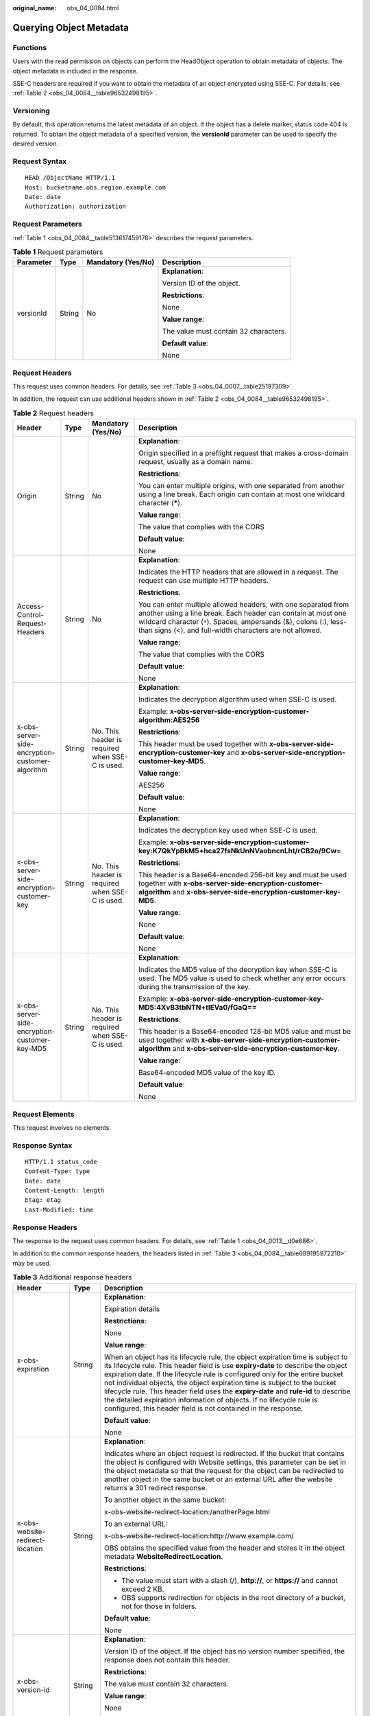 :original_name: obs_04_0084.html

.. _obs_04_0084:

Querying Object Metadata
========================

Functions
---------

Users with the read permission on objects can perform the HeadObject operation to obtain metadata of objects. The object metadata is included in the response.

SSE-C headers are required if you want to obtain the metadata of an object encrypted using SSE-C. For details, see :ref:`Table 2 <obs_04_0084__table96532498195>`.

Versioning
----------

By default, this operation returns the latest metadata of an object. If the object has a delete marker, status code 404 is returned. To obtain the object metadata of a specified version, the **versionId** parameter can be used to specify the desired version.

Request Syntax
--------------

::

   HEAD /ObjectName HTTP/1.1
   Host: bucketname.obs.region.example.com
   Date: date
   Authorization: authorization

Request Parameters
------------------

:ref:`Table 1 <obs_04_0084__table513617459176>` describes the request parameters.

.. _obs_04_0084__table513617459176:

.. table:: **Table 1** Request parameters

   +-----------------+-----------------+--------------------+---------------------------------------+
   | Parameter       | Type            | Mandatory (Yes/No) | Description                           |
   +=================+=================+====================+=======================================+
   | versionId       | String          | No                 | **Explanation**:                      |
   |                 |                 |                    |                                       |
   |                 |                 |                    | Version ID of the object.             |
   |                 |                 |                    |                                       |
   |                 |                 |                    | **Restrictions**:                     |
   |                 |                 |                    |                                       |
   |                 |                 |                    | None                                  |
   |                 |                 |                    |                                       |
   |                 |                 |                    | **Value range**:                      |
   |                 |                 |                    |                                       |
   |                 |                 |                    | The value must contain 32 characters. |
   |                 |                 |                    |                                       |
   |                 |                 |                    | **Default value**:                    |
   |                 |                 |                    |                                       |
   |                 |                 |                    | None                                  |
   +-----------------+-----------------+--------------------+---------------------------------------+

Request Headers
---------------

This request uses common headers. For details, see :ref:`Table 3 <obs_04_0007__table25197309>`.

In addition, the request can use additional headers shown in :ref:`Table 2 <obs_04_0084__table96532498195>`.

.. _obs_04_0084__table96532498195:

.. table:: **Table 2** Request headers

   +-------------------------------------------------+-----------------+-------------------------------------------------+-----------------------------------------------------------------------------------------------------------------------------------------------------------------------------------------------------------------------------------------------------------------+
   | Header                                          | Type            | Mandatory (Yes/No)                              | Description                                                                                                                                                                                                                                                     |
   +=================================================+=================+=================================================+=================================================================================================================================================================================================================================================================+
   | Origin                                          | String          | No                                              | **Explanation**:                                                                                                                                                                                                                                                |
   |                                                 |                 |                                                 |                                                                                                                                                                                                                                                                 |
   |                                                 |                 |                                                 | Origin specified in a preflight request that makes a cross-domain request, usually as a domain name.                                                                                                                                                            |
   |                                                 |                 |                                                 |                                                                                                                                                                                                                                                                 |
   |                                                 |                 |                                                 | **Restrictions**:                                                                                                                                                                                                                                               |
   |                                                 |                 |                                                 |                                                                                                                                                                                                                                                                 |
   |                                                 |                 |                                                 | You can enter multiple origins, with one separated from another using a line break. Each origin can contain at most one wildcard character (**\***).                                                                                                            |
   |                                                 |                 |                                                 |                                                                                                                                                                                                                                                                 |
   |                                                 |                 |                                                 | **Value range**:                                                                                                                                                                                                                                                |
   |                                                 |                 |                                                 |                                                                                                                                                                                                                                                                 |
   |                                                 |                 |                                                 | The value that complies with the CORS                                                                                                                                                                                                                           |
   |                                                 |                 |                                                 |                                                                                                                                                                                                                                                                 |
   |                                                 |                 |                                                 | **Default value**:                                                                                                                                                                                                                                              |
   |                                                 |                 |                                                 |                                                                                                                                                                                                                                                                 |
   |                                                 |                 |                                                 | None                                                                                                                                                                                                                                                            |
   +-------------------------------------------------+-----------------+-------------------------------------------------+-----------------------------------------------------------------------------------------------------------------------------------------------------------------------------------------------------------------------------------------------------------------+
   | Access-Control-Request-Headers                  | String          | No                                              | **Explanation**:                                                                                                                                                                                                                                                |
   |                                                 |                 |                                                 |                                                                                                                                                                                                                                                                 |
   |                                                 |                 |                                                 | Indicates the HTTP headers that are allowed in a request. The request can use multiple HTTP headers.                                                                                                                                                            |
   |                                                 |                 |                                                 |                                                                                                                                                                                                                                                                 |
   |                                                 |                 |                                                 | **Restrictions**:                                                                                                                                                                                                                                               |
   |                                                 |                 |                                                 |                                                                                                                                                                                                                                                                 |
   |                                                 |                 |                                                 | You can enter multiple allowed headers, with one separated from another using a line break. Each header can contain at most one wildcard character (``*``). Spaces, ampersands (&), colons (:), less-than signs (<), and full-width characters are not allowed. |
   |                                                 |                 |                                                 |                                                                                                                                                                                                                                                                 |
   |                                                 |                 |                                                 | **Value range**:                                                                                                                                                                                                                                                |
   |                                                 |                 |                                                 |                                                                                                                                                                                                                                                                 |
   |                                                 |                 |                                                 | The value that complies with the CORS                                                                                                                                                                                                                           |
   |                                                 |                 |                                                 |                                                                                                                                                                                                                                                                 |
   |                                                 |                 |                                                 | **Default value**:                                                                                                                                                                                                                                              |
   |                                                 |                 |                                                 |                                                                                                                                                                                                                                                                 |
   |                                                 |                 |                                                 | None                                                                                                                                                                                                                                                            |
   +-------------------------------------------------+-----------------+-------------------------------------------------+-----------------------------------------------------------------------------------------------------------------------------------------------------------------------------------------------------------------------------------------------------------------+
   | x-obs-server-side-encryption-customer-algorithm | String          | No. This header is required when SSE-C is used. | **Explanation**:                                                                                                                                                                                                                                                |
   |                                                 |                 |                                                 |                                                                                                                                                                                                                                                                 |
   |                                                 |                 |                                                 | Indicates the decryption algorithm used when SSE-C is used.                                                                                                                                                                                                     |
   |                                                 |                 |                                                 |                                                                                                                                                                                                                                                                 |
   |                                                 |                 |                                                 | Example: **x-obs-server-side-encryption-customer-algorithm:AES256**                                                                                                                                                                                             |
   |                                                 |                 |                                                 |                                                                                                                                                                                                                                                                 |
   |                                                 |                 |                                                 | **Restrictions**:                                                                                                                                                                                                                                               |
   |                                                 |                 |                                                 |                                                                                                                                                                                                                                                                 |
   |                                                 |                 |                                                 | This header must be used together with **x-obs-server-side-encryption-customer-key** and **x-obs-server-side-encryption-customer-key-MD5**.                                                                                                                     |
   |                                                 |                 |                                                 |                                                                                                                                                                                                                                                                 |
   |                                                 |                 |                                                 | **Value range**:                                                                                                                                                                                                                                                |
   |                                                 |                 |                                                 |                                                                                                                                                                                                                                                                 |
   |                                                 |                 |                                                 | AES256                                                                                                                                                                                                                                                          |
   |                                                 |                 |                                                 |                                                                                                                                                                                                                                                                 |
   |                                                 |                 |                                                 | **Default value**:                                                                                                                                                                                                                                              |
   |                                                 |                 |                                                 |                                                                                                                                                                                                                                                                 |
   |                                                 |                 |                                                 | None                                                                                                                                                                                                                                                            |
   +-------------------------------------------------+-----------------+-------------------------------------------------+-----------------------------------------------------------------------------------------------------------------------------------------------------------------------------------------------------------------------------------------------------------------+
   | x-obs-server-side-encryption-customer-key       | String          | No. This header is required when SSE-C is used. | **Explanation**:                                                                                                                                                                                                                                                |
   |                                                 |                 |                                                 |                                                                                                                                                                                                                                                                 |
   |                                                 |                 |                                                 | Indicates the decryption key used when SSE-C is used.                                                                                                                                                                                                           |
   |                                                 |                 |                                                 |                                                                                                                                                                                                                                                                 |
   |                                                 |                 |                                                 | Example: **x-obs-server-side-encryption-customer-key:K7QkYpBkM5+hca27fsNkUnNVaobncnLht/rCB2o/9Cw=**                                                                                                                                                             |
   |                                                 |                 |                                                 |                                                                                                                                                                                                                                                                 |
   |                                                 |                 |                                                 | **Restrictions**:                                                                                                                                                                                                                                               |
   |                                                 |                 |                                                 |                                                                                                                                                                                                                                                                 |
   |                                                 |                 |                                                 | This header is a Base64-encoded 256-bit key and must be used together with **x-obs-server-side-encryption-customer-algorithm** and **x-obs-server-side-encryption-customer-key-MD5**.                                                                           |
   |                                                 |                 |                                                 |                                                                                                                                                                                                                                                                 |
   |                                                 |                 |                                                 | **Value range**:                                                                                                                                                                                                                                                |
   |                                                 |                 |                                                 |                                                                                                                                                                                                                                                                 |
   |                                                 |                 |                                                 | None                                                                                                                                                                                                                                                            |
   |                                                 |                 |                                                 |                                                                                                                                                                                                                                                                 |
   |                                                 |                 |                                                 | **Default value**:                                                                                                                                                                                                                                              |
   |                                                 |                 |                                                 |                                                                                                                                                                                                                                                                 |
   |                                                 |                 |                                                 | None                                                                                                                                                                                                                                                            |
   +-------------------------------------------------+-----------------+-------------------------------------------------+-----------------------------------------------------------------------------------------------------------------------------------------------------------------------------------------------------------------------------------------------------------------+
   | x-obs-server-side-encryption-customer-key-MD5   | String          | No. This header is required when SSE-C is used. | **Explanation**:                                                                                                                                                                                                                                                |
   |                                                 |                 |                                                 |                                                                                                                                                                                                                                                                 |
   |                                                 |                 |                                                 | Indicates the MD5 value of the decryption key when SSE-C is used. The MD5 value is used to check whether any error occurs during the transmission of the key.                                                                                                   |
   |                                                 |                 |                                                 |                                                                                                                                                                                                                                                                 |
   |                                                 |                 |                                                 | Example: **x-obs-server-side-encryption-customer-key-MD5:4XvB3tbNTN+tIEVa0/fGaQ==**                                                                                                                                                                             |
   |                                                 |                 |                                                 |                                                                                                                                                                                                                                                                 |
   |                                                 |                 |                                                 | **Restrictions**:                                                                                                                                                                                                                                               |
   |                                                 |                 |                                                 |                                                                                                                                                                                                                                                                 |
   |                                                 |                 |                                                 | This header is a Base64-encoded 128-bit MD5 value and must be used together with **x-obs-server-side-encryption-customer-algorithm** and **x-obs-server-side-encryption-customer-key**.                                                                         |
   |                                                 |                 |                                                 |                                                                                                                                                                                                                                                                 |
   |                                                 |                 |                                                 | **Value range**:                                                                                                                                                                                                                                                |
   |                                                 |                 |                                                 |                                                                                                                                                                                                                                                                 |
   |                                                 |                 |                                                 | Base64-encoded MD5 value of the key ID.                                                                                                                                                                                                                         |
   |                                                 |                 |                                                 |                                                                                                                                                                                                                                                                 |
   |                                                 |                 |                                                 | **Default value**:                                                                                                                                                                                                                                              |
   |                                                 |                 |                                                 |                                                                                                                                                                                                                                                                 |
   |                                                 |                 |                                                 | None                                                                                                                                                                                                                                                            |
   +-------------------------------------------------+-----------------+-------------------------------------------------+-----------------------------------------------------------------------------------------------------------------------------------------------------------------------------------------------------------------------------------------------------------------+

Request Elements
----------------

This request involves no elements.

Response Syntax
---------------

::

   HTTP/1.1 status_code
   Content-Type: type
   Date: date
   Content-Length: length
   Etag: etag
   Last-Modified: time

Response Headers
----------------

The response to the request uses common headers. For details, see :ref:`Table 1 <obs_04_0013__d0e686>`.

In addition to the common response headers, the headers listed in :ref:`Table 3 <obs_04_0084__table689195872210>` may be used.

.. _obs_04_0084__table689195872210:

.. table:: **Table 3** Additional response headers

   +-------------------------------------------------+-----------------------+----------------------------------------------------------------------------------------------------------------------------------------------------------------------------------------------------------------------------------------------------------------------------------------------------------------------------------------------------------------------------------------------------------------------------------------------------------------------------------------------------------------------------------------------------------------+
   | Header                                          | Type                  | Description                                                                                                                                                                                                                                                                                                                                                                                                                                                                                                                                                    |
   +=================================================+=======================+================================================================================================================================================================================================================================================================================================================================================================================================================================================================================================================================================================+
   | x-obs-expiration                                | String                | **Explanation**:                                                                                                                                                                                                                                                                                                                                                                                                                                                                                                                                               |
   |                                                 |                       |                                                                                                                                                                                                                                                                                                                                                                                                                                                                                                                                                                |
   |                                                 |                       | Expiration details                                                                                                                                                                                                                                                                                                                                                                                                                                                                                                                                             |
   |                                                 |                       |                                                                                                                                                                                                                                                                                                                                                                                                                                                                                                                                                                |
   |                                                 |                       | **Restrictions**:                                                                                                                                                                                                                                                                                                                                                                                                                                                                                                                                              |
   |                                                 |                       |                                                                                                                                                                                                                                                                                                                                                                                                                                                                                                                                                                |
   |                                                 |                       | None                                                                                                                                                                                                                                                                                                                                                                                                                                                                                                                                                           |
   |                                                 |                       |                                                                                                                                                                                                                                                                                                                                                                                                                                                                                                                                                                |
   |                                                 |                       | **Value range**:                                                                                                                                                                                                                                                                                                                                                                                                                                                                                                                                               |
   |                                                 |                       |                                                                                                                                                                                                                                                                                                                                                                                                                                                                                                                                                                |
   |                                                 |                       | When an object has its lifecycle rule, the object expiration time is subject to its lifecycle rule. This header field is use **expiry-date** to describe the object expiration date. If the lifecycle rule is configured only for the entire bucket not individual objects, the object expiration time is subject to the bucket lifecycle rule. This header field uses the **expiry-date** and **rule-id** to describe the detailed expiration information of objects. If no lifecycle rule is configured, this header field is not contained in the response. |
   |                                                 |                       |                                                                                                                                                                                                                                                                                                                                                                                                                                                                                                                                                                |
   |                                                 |                       | **Default value**:                                                                                                                                                                                                                                                                                                                                                                                                                                                                                                                                             |
   |                                                 |                       |                                                                                                                                                                                                                                                                                                                                                                                                                                                                                                                                                                |
   |                                                 |                       | None                                                                                                                                                                                                                                                                                                                                                                                                                                                                                                                                                           |
   +-------------------------------------------------+-----------------------+----------------------------------------------------------------------------------------------------------------------------------------------------------------------------------------------------------------------------------------------------------------------------------------------------------------------------------------------------------------------------------------------------------------------------------------------------------------------------------------------------------------------------------------------------------------+
   | x-obs-website-redirect-location                 | String                | **Explanation**:                                                                                                                                                                                                                                                                                                                                                                                                                                                                                                                                               |
   |                                                 |                       |                                                                                                                                                                                                                                                                                                                                                                                                                                                                                                                                                                |
   |                                                 |                       | Indicates where an object request is redirected. If the bucket that contains the object is configured with Website settings, this parameter can be set in the object metadata so that the request for the object can be redirected to another object in the same bucket or an external URL after the website returns a 301 redirect response.                                                                                                                                                                                                                  |
   |                                                 |                       |                                                                                                                                                                                                                                                                                                                                                                                                                                                                                                                                                                |
   |                                                 |                       | To another object in the same bucket:                                                                                                                                                                                                                                                                                                                                                                                                                                                                                                                          |
   |                                                 |                       |                                                                                                                                                                                                                                                                                                                                                                                                                                                                                                                                                                |
   |                                                 |                       | x-obs-website-redirect-location:/anotherPage.html                                                                                                                                                                                                                                                                                                                                                                                                                                                                                                              |
   |                                                 |                       |                                                                                                                                                                                                                                                                                                                                                                                                                                                                                                                                                                |
   |                                                 |                       | To an external URL:                                                                                                                                                                                                                                                                                                                                                                                                                                                                                                                                            |
   |                                                 |                       |                                                                                                                                                                                                                                                                                                                                                                                                                                                                                                                                                                |
   |                                                 |                       | x-obs-website-redirect-location:http://www.example.com/                                                                                                                                                                                                                                                                                                                                                                                                                                                                                                        |
   |                                                 |                       |                                                                                                                                                                                                                                                                                                                                                                                                                                                                                                                                                                |
   |                                                 |                       | OBS obtains the specified value from the header and stores it in the object metadata **WebsiteRedirectLocation**.                                                                                                                                                                                                                                                                                                                                                                                                                                              |
   |                                                 |                       |                                                                                                                                                                                                                                                                                                                                                                                                                                                                                                                                                                |
   |                                                 |                       | **Restrictions**:                                                                                                                                                                                                                                                                                                                                                                                                                                                                                                                                              |
   |                                                 |                       |                                                                                                                                                                                                                                                                                                                                                                                                                                                                                                                                                                |
   |                                                 |                       | -  The value must start with a slash (/), **http://**, or **https://** and cannot exceed 2 KB.                                                                                                                                                                                                                                                                                                                                                                                                                                                                 |
   |                                                 |                       | -  OBS supports redirection for objects in the root directory of a bucket, not for those in folders.                                                                                                                                                                                                                                                                                                                                                                                                                                                           |
   |                                                 |                       |                                                                                                                                                                                                                                                                                                                                                                                                                                                                                                                                                                |
   |                                                 |                       | **Default value**:                                                                                                                                                                                                                                                                                                                                                                                                                                                                                                                                             |
   |                                                 |                       |                                                                                                                                                                                                                                                                                                                                                                                                                                                                                                                                                                |
   |                                                 |                       | None                                                                                                                                                                                                                                                                                                                                                                                                                                                                                                                                                           |
   +-------------------------------------------------+-----------------------+----------------------------------------------------------------------------------------------------------------------------------------------------------------------------------------------------------------------------------------------------------------------------------------------------------------------------------------------------------------------------------------------------------------------------------------------------------------------------------------------------------------------------------------------------------------+
   | x-obs-version-id                                | String                | **Explanation**:                                                                                                                                                                                                                                                                                                                                                                                                                                                                                                                                               |
   |                                                 |                       |                                                                                                                                                                                                                                                                                                                                                                                                                                                                                                                                                                |
   |                                                 |                       | Version ID of the object. If the object has no version number specified, the response does not contain this header.                                                                                                                                                                                                                                                                                                                                                                                                                                            |
   |                                                 |                       |                                                                                                                                                                                                                                                                                                                                                                                                                                                                                                                                                                |
   |                                                 |                       | **Restrictions**:                                                                                                                                                                                                                                                                                                                                                                                                                                                                                                                                              |
   |                                                 |                       |                                                                                                                                                                                                                                                                                                                                                                                                                                                                                                                                                                |
   |                                                 |                       | The value must contain 32 characters.                                                                                                                                                                                                                                                                                                                                                                                                                                                                                                                          |
   |                                                 |                       |                                                                                                                                                                                                                                                                                                                                                                                                                                                                                                                                                                |
   |                                                 |                       | **Value range**:                                                                                                                                                                                                                                                                                                                                                                                                                                                                                                                                               |
   |                                                 |                       |                                                                                                                                                                                                                                                                                                                                                                                                                                                                                                                                                                |
   |                                                 |                       | None                                                                                                                                                                                                                                                                                                                                                                                                                                                                                                                                                           |
   |                                                 |                       |                                                                                                                                                                                                                                                                                                                                                                                                                                                                                                                                                                |
   |                                                 |                       | **Default value**:                                                                                                                                                                                                                                                                                                                                                                                                                                                                                                                                             |
   |                                                 |                       |                                                                                                                                                                                                                                                                                                                                                                                                                                                                                                                                                                |
   |                                                 |                       | None                                                                                                                                                                                                                                                                                                                                                                                                                                                                                                                                                           |
   +-------------------------------------------------+-----------------------+----------------------------------------------------------------------------------------------------------------------------------------------------------------------------------------------------------------------------------------------------------------------------------------------------------------------------------------------------------------------------------------------------------------------------------------------------------------------------------------------------------------------------------------------------------------+
   | Access-Control-Allow-Origin                     | String                | **Explanation**:                                                                                                                                                                                                                                                                                                                                                                                                                                                                                                                                               |
   |                                                 |                       |                                                                                                                                                                                                                                                                                                                                                                                                                                                                                                                                                                |
   |                                                 |                       | Returned if the request origin meets the CORS configured on the server.                                                                                                                                                                                                                                                                                                                                                                                                                                                                                        |
   |                                                 |                       |                                                                                                                                                                                                                                                                                                                                                                                                                                                                                                                                                                |
   |                                                 |                       | **Restrictions**:                                                                                                                                                                                                                                                                                                                                                                                                                                                                                                                                              |
   |                                                 |                       |                                                                                                                                                                                                                                                                                                                                                                                                                                                                                                                                                                |
   |                                                 |                       | None                                                                                                                                                                                                                                                                                                                                                                                                                                                                                                                                                           |
   |                                                 |                       |                                                                                                                                                                                                                                                                                                                                                                                                                                                                                                                                                                |
   |                                                 |                       | **Value range**:                                                                                                                                                                                                                                                                                                                                                                                                                                                                                                                                               |
   |                                                 |                       |                                                                                                                                                                                                                                                                                                                                                                                                                                                                                                                                                                |
   |                                                 |                       | The value that complies with the CORS                                                                                                                                                                                                                                                                                                                                                                                                                                                                                                                          |
   |                                                 |                       |                                                                                                                                                                                                                                                                                                                                                                                                                                                                                                                                                                |
   |                                                 |                       | **Default value**:                                                                                                                                                                                                                                                                                                                                                                                                                                                                                                                                             |
   |                                                 |                       |                                                                                                                                                                                                                                                                                                                                                                                                                                                                                                                                                                |
   |                                                 |                       | None                                                                                                                                                                                                                                                                                                                                                                                                                                                                                                                                                           |
   +-------------------------------------------------+-----------------------+----------------------------------------------------------------------------------------------------------------------------------------------------------------------------------------------------------------------------------------------------------------------------------------------------------------------------------------------------------------------------------------------------------------------------------------------------------------------------------------------------------------------------------------------------------------+
   | Access-Control-Allow-Headers                    | String                | **Explanation**:                                                                                                                                                                                                                                                                                                                                                                                                                                                                                                                                               |
   |                                                 |                       |                                                                                                                                                                                                                                                                                                                                                                                                                                                                                                                                                                |
   |                                                 |                       | Returned if the request headers meet the CORS configured on the server.                                                                                                                                                                                                                                                                                                                                                                                                                                                                                        |
   |                                                 |                       |                                                                                                                                                                                                                                                                                                                                                                                                                                                                                                                                                                |
   |                                                 |                       | **Restrictions**:                                                                                                                                                                                                                                                                                                                                                                                                                                                                                                                                              |
   |                                                 |                       |                                                                                                                                                                                                                                                                                                                                                                                                                                                                                                                                                                |
   |                                                 |                       | At most one asterisk (``*``) is allowed. Spaces, ampersands (&), colons (:), less-than signs (<), and full-width characters are not allowed.                                                                                                                                                                                                                                                                                                                                                                                                                   |
   |                                                 |                       |                                                                                                                                                                                                                                                                                                                                                                                                                                                                                                                                                                |
   |                                                 |                       | **Value range**:                                                                                                                                                                                                                                                                                                                                                                                                                                                                                                                                               |
   |                                                 |                       |                                                                                                                                                                                                                                                                                                                                                                                                                                                                                                                                                                |
   |                                                 |                       | The value that complies with the CORS                                                                                                                                                                                                                                                                                                                                                                                                                                                                                                                          |
   |                                                 |                       |                                                                                                                                                                                                                                                                                                                                                                                                                                                                                                                                                                |
   |                                                 |                       | **Default value**:                                                                                                                                                                                                                                                                                                                                                                                                                                                                                                                                             |
   |                                                 |                       |                                                                                                                                                                                                                                                                                                                                                                                                                                                                                                                                                                |
   |                                                 |                       | None                                                                                                                                                                                                                                                                                                                                                                                                                                                                                                                                                           |
   +-------------------------------------------------+-----------------------+----------------------------------------------------------------------------------------------------------------------------------------------------------------------------------------------------------------------------------------------------------------------------------------------------------------------------------------------------------------------------------------------------------------------------------------------------------------------------------------------------------------------------------------------------------------+
   | Access-Control-Max-Age                          | Integer               | **Explanation**:                                                                                                                                                                                                                                                                                                                                                                                                                                                                                                                                               |
   |                                                 |                       |                                                                                                                                                                                                                                                                                                                                                                                                                                                                                                                                                                |
   |                                                 |                       | **MaxAgeSeconds** in the CORS rules of the bucket. It specifies the time your client can cache the response for a cross-origin request.                                                                                                                                                                                                                                                                                                                                                                                                                        |
   |                                                 |                       |                                                                                                                                                                                                                                                                                                                                                                                                                                                                                                                                                                |
   |                                                 |                       | **Restrictions**:                                                                                                                                                                                                                                                                                                                                                                                                                                                                                                                                              |
   |                                                 |                       |                                                                                                                                                                                                                                                                                                                                                                                                                                                                                                                                                                |
   |                                                 |                       | Each CORS rule can contain at most one **MaxAgeSeconds**.                                                                                                                                                                                                                                                                                                                                                                                                                                                                                                      |
   |                                                 |                       |                                                                                                                                                                                                                                                                                                                                                                                                                                                                                                                                                                |
   |                                                 |                       | **Value range**:                                                                                                                                                                                                                                                                                                                                                                                                                                                                                                                                               |
   |                                                 |                       |                                                                                                                                                                                                                                                                                                                                                                                                                                                                                                                                                                |
   |                                                 |                       | An integer greater than or equal to 0, in seconds                                                                                                                                                                                                                                                                                                                                                                                                                                                                                                              |
   |                                                 |                       |                                                                                                                                                                                                                                                                                                                                                                                                                                                                                                                                                                |
   |                                                 |                       | **Default value**:                                                                                                                                                                                                                                                                                                                                                                                                                                                                                                                                             |
   |                                                 |                       |                                                                                                                                                                                                                                                                                                                                                                                                                                                                                                                                                                |
   |                                                 |                       | 3000                                                                                                                                                                                                                                                                                                                                                                                                                                                                                                                                                           |
   +-------------------------------------------------+-----------------------+----------------------------------------------------------------------------------------------------------------------------------------------------------------------------------------------------------------------------------------------------------------------------------------------------------------------------------------------------------------------------------------------------------------------------------------------------------------------------------------------------------------------------------------------------------------+
   | Access-Control-Allow-Methods                    | String                | **Explanation**:                                                                                                                                                                                                                                                                                                                                                                                                                                                                                                                                               |
   |                                                 |                       |                                                                                                                                                                                                                                                                                                                                                                                                                                                                                                                                                                |
   |                                                 |                       | Indicates that methods in the rule are included in the response if Access-Control-Request-Method in the request meets the CORS configuration requirements when CORS is configured for buckets.                                                                                                                                                                                                                                                                                                                                                                 |
   |                                                 |                       |                                                                                                                                                                                                                                                                                                                                                                                                                                                                                                                                                                |
   |                                                 |                       | **Value range**:                                                                                                                                                                                                                                                                                                                                                                                                                                                                                                                                               |
   |                                                 |                       |                                                                                                                                                                                                                                                                                                                                                                                                                                                                                                                                                                |
   |                                                 |                       | -  GET                                                                                                                                                                                                                                                                                                                                                                                                                                                                                                                                                         |
   |                                                 |                       | -  PUT                                                                                                                                                                                                                                                                                                                                                                                                                                                                                                                                                         |
   |                                                 |                       | -  HEAD                                                                                                                                                                                                                                                                                                                                                                                                                                                                                                                                                        |
   |                                                 |                       | -  POST                                                                                                                                                                                                                                                                                                                                                                                                                                                                                                                                                        |
   |                                                 |                       | -  DELETE                                                                                                                                                                                                                                                                                                                                                                                                                                                                                                                                                      |
   +-------------------------------------------------+-----------------------+----------------------------------------------------------------------------------------------------------------------------------------------------------------------------------------------------------------------------------------------------------------------------------------------------------------------------------------------------------------------------------------------------------------------------------------------------------------------------------------------------------------------------------------------------------------+
   | Access-Control-Expose-Headers                   | String                | **Explanation**:                                                                                                                                                                                                                                                                                                                                                                                                                                                                                                                                               |
   |                                                 |                       |                                                                                                                                                                                                                                                                                                                                                                                                                                                                                                                                                                |
   |                                                 |                       | **ExposeHeader** in the CORS rules of the bucket. It specifies additional headers allowed in the response by a CORS rule, which are used to provide extra information to clients. By default, a browser can access only headers **Content-Length** and **Content-Type**. If the browser needs to access other headers, you need to configure them as additional headers.                                                                                                                                                                                       |
   |                                                 |                       |                                                                                                                                                                                                                                                                                                                                                                                                                                                                                                                                                                |
   |                                                 |                       | **Restrictions**:                                                                                                                                                                                                                                                                                                                                                                                                                                                                                                                                              |
   |                                                 |                       |                                                                                                                                                                                                                                                                                                                                                                                                                                                                                                                                                                |
   |                                                 |                       | Spaces, asterisks (``*``), ampersands (&), colons (:), less-than signs (<), and full-width characters are not allowed.                                                                                                                                                                                                                                                                                                                                                                                                                                         |
   |                                                 |                       |                                                                                                                                                                                                                                                                                                                                                                                                                                                                                                                                                                |
   |                                                 |                       | **Value range**:                                                                                                                                                                                                                                                                                                                                                                                                                                                                                                                                               |
   |                                                 |                       |                                                                                                                                                                                                                                                                                                                                                                                                                                                                                                                                                                |
   |                                                 |                       | None                                                                                                                                                                                                                                                                                                                                                                                                                                                                                                                                                           |
   |                                                 |                       |                                                                                                                                                                                                                                                                                                                                                                                                                                                                                                                                                                |
   |                                                 |                       | **Default value**:                                                                                                                                                                                                                                                                                                                                                                                                                                                                                                                                             |
   |                                                 |                       |                                                                                                                                                                                                                                                                                                                                                                                                                                                                                                                                                                |
   |                                                 |                       | None                                                                                                                                                                                                                                                                                                                                                                                                                                                                                                                                                           |
   +-------------------------------------------------+-----------------------+----------------------------------------------------------------------------------------------------------------------------------------------------------------------------------------------------------------------------------------------------------------------------------------------------------------------------------------------------------------------------------------------------------------------------------------------------------------------------------------------------------------------------------------------------------------+
   | x-obs-server-side-encryption                    | String                | **Explanation**:                                                                                                                                                                                                                                                                                                                                                                                                                                                                                                                                               |
   |                                                 |                       |                                                                                                                                                                                                                                                                                                                                                                                                                                                                                                                                                                |
   |                                                 |                       | The encryption method used by the server.                                                                                                                                                                                                                                                                                                                                                                                                                                                                                                                      |
   |                                                 |                       |                                                                                                                                                                                                                                                                                                                                                                                                                                                                                                                                                                |
   |                                                 |                       | Example: **x-obs-server-side-encryption:kms**                                                                                                                                                                                                                                                                                                                                                                                                                                                                                                                  |
   |                                                 |                       |                                                                                                                                                                                                                                                                                                                                                                                                                                                                                                                                                                |
   |                                                 |                       | **Restrictions**:                                                                                                                                                                                                                                                                                                                                                                                                                                                                                                                                              |
   |                                                 |                       |                                                                                                                                                                                                                                                                                                                                                                                                                                                                                                                                                                |
   |                                                 |                       | This header is included in a response if SSE-KMS is used.                                                                                                                                                                                                                                                                                                                                                                                                                                                                                                      |
   |                                                 |                       |                                                                                                                                                                                                                                                                                                                                                                                                                                                                                                                                                                |
   |                                                 |                       | **Value range**:                                                                                                                                                                                                                                                                                                                                                                                                                                                                                                                                               |
   |                                                 |                       |                                                                                                                                                                                                                                                                                                                                                                                                                                                                                                                                                                |
   |                                                 |                       | -  kms                                                                                                                                                                                                                                                                                                                                                                                                                                                                                                                                                         |
   |                                                 |                       | -  AES256                                                                                                                                                                                                                                                                                                                                                                                                                                                                                                                                                      |
   |                                                 |                       |                                                                                                                                                                                                                                                                                                                                                                                                                                                                                                                                                                |
   |                                                 |                       | **Default value**:                                                                                                                                                                                                                                                                                                                                                                                                                                                                                                                                             |
   |                                                 |                       |                                                                                                                                                                                                                                                                                                                                                                                                                                                                                                                                                                |
   |                                                 |                       | None                                                                                                                                                                                                                                                                                                                                                                                                                                                                                                                                                           |
   +-------------------------------------------------+-----------------------+----------------------------------------------------------------------------------------------------------------------------------------------------------------------------------------------------------------------------------------------------------------------------------------------------------------------------------------------------------------------------------------------------------------------------------------------------------------------------------------------------------------------------------------------------------------+
   | x-obs-server-side-encryption-kms-key-id         | String                | **Explanation**:                                                                                                                                                                                                                                                                                                                                                                                                                                                                                                                                               |
   |                                                 |                       |                                                                                                                                                                                                                                                                                                                                                                                                                                                                                                                                                                |
   |                                                 |                       | ID of a specified key used for SSE-KMS encryption.                                                                                                                                                                                                                                                                                                                                                                                                                                                                                                             |
   |                                                 |                       |                                                                                                                                                                                                                                                                                                                                                                                                                                                                                                                                                                |
   |                                                 |                       | **Restrictions**:                                                                                                                                                                                                                                                                                                                                                                                                                                                                                                                                              |
   |                                                 |                       |                                                                                                                                                                                                                                                                                                                                                                                                                                                                                                                                                                |
   |                                                 |                       | This header can only be used when you specify **kms** for the **x-obs-server-side-encryption** header.                                                                                                                                                                                                                                                                                                                                                                                                                                                         |
   |                                                 |                       |                                                                                                                                                                                                                                                                                                                                                                                                                                                                                                                                                                |
   |                                                 |                       | **Default value**:                                                                                                                                                                                                                                                                                                                                                                                                                                                                                                                                             |
   |                                                 |                       |                                                                                                                                                                                                                                                                                                                                                                                                                                                                                                                                                                |
   |                                                 |                       | If you specify **kms** for encryption but do not specify a key ID, the default master key will be used. If there is not a default master key, OBS will create one and use it.                                                                                                                                                                                                                                                                                                                                                                                  |
   +-------------------------------------------------+-----------------------+----------------------------------------------------------------------------------------------------------------------------------------------------------------------------------------------------------------------------------------------------------------------------------------------------------------------------------------------------------------------------------------------------------------------------------------------------------------------------------------------------------------------------------------------------------------+
   | x-obs-server-side-encryption-customer-algorithm | String                | **Explanation**:                                                                                                                                                                                                                                                                                                                                                                                                                                                                                                                                               |
   |                                                 |                       |                                                                                                                                                                                                                                                                                                                                                                                                                                                                                                                                                                |
   |                                                 |                       | Indicates a decryption algorithm. This header is included in a response if SSE-C is used.                                                                                                                                                                                                                                                                                                                                                                                                                                                                      |
   |                                                 |                       |                                                                                                                                                                                                                                                                                                                                                                                                                                                                                                                                                                |
   |                                                 |                       | Example: **x-obs-server-side-encryption-customer-algorithm:AES256**                                                                                                                                                                                                                                                                                                                                                                                                                                                                                            |
   |                                                 |                       |                                                                                                                                                                                                                                                                                                                                                                                                                                                                                                                                                                |
   |                                                 |                       | **Restrictions**:                                                                                                                                                                                                                                                                                                                                                                                                                                                                                                                                              |
   |                                                 |                       |                                                                                                                                                                                                                                                                                                                                                                                                                                                                                                                                                                |
   |                                                 |                       | None                                                                                                                                                                                                                                                                                                                                                                                                                                                                                                                                                           |
   |                                                 |                       |                                                                                                                                                                                                                                                                                                                                                                                                                                                                                                                                                                |
   |                                                 |                       | **Value range**:                                                                                                                                                                                                                                                                                                                                                                                                                                                                                                                                               |
   |                                                 |                       |                                                                                                                                                                                                                                                                                                                                                                                                                                                                                                                                                                |
   |                                                 |                       | AES256                                                                                                                                                                                                                                                                                                                                                                                                                                                                                                                                                         |
   |                                                 |                       |                                                                                                                                                                                                                                                                                                                                                                                                                                                                                                                                                                |
   |                                                 |                       | **Default value**:                                                                                                                                                                                                                                                                                                                                                                                                                                                                                                                                             |
   |                                                 |                       |                                                                                                                                                                                                                                                                                                                                                                                                                                                                                                                                                                |
   |                                                 |                       | None                                                                                                                                                                                                                                                                                                                                                                                                                                                                                                                                                           |
   +-------------------------------------------------+-----------------------+----------------------------------------------------------------------------------------------------------------------------------------------------------------------------------------------------------------------------------------------------------------------------------------------------------------------------------------------------------------------------------------------------------------------------------------------------------------------------------------------------------------------------------------------------------------+
   | x-obs-server-side-encryption-customer-key-MD5   | String                | **Explanation**:                                                                                                                                                                                                                                                                                                                                                                                                                                                                                                                                               |
   |                                                 |                       |                                                                                                                                                                                                                                                                                                                                                                                                                                                                                                                                                                |
   |                                                 |                       | Indicates the MD5 value of a key used to decrypt objects. This header is included in a response if SSE-C is used.                                                                                                                                                                                                                                                                                                                                                                                                                                              |
   |                                                 |                       |                                                                                                                                                                                                                                                                                                                                                                                                                                                                                                                                                                |
   |                                                 |                       | Example: **x-obs-server-side-encryption-customer-key-MD5:4XvB3tbNTN+tIEVa0/fGaQ==**                                                                                                                                                                                                                                                                                                                                                                                                                                                                            |
   |                                                 |                       |                                                                                                                                                                                                                                                                                                                                                                                                                                                                                                                                                                |
   |                                                 |                       | **Restrictions**:                                                                                                                                                                                                                                                                                                                                                                                                                                                                                                                                              |
   |                                                 |                       |                                                                                                                                                                                                                                                                                                                                                                                                                                                                                                                                                                |
   |                                                 |                       | Base64-encoded MD5 value of the key, for example, **4XvB3tbNTN+tIEVa0/fGaQ==**.                                                                                                                                                                                                                                                                                                                                                                                                                                                                                |
   |                                                 |                       |                                                                                                                                                                                                                                                                                                                                                                                                                                                                                                                                                                |
   |                                                 |                       | **Value range**:                                                                                                                                                                                                                                                                                                                                                                                                                                                                                                                                               |
   |                                                 |                       |                                                                                                                                                                                                                                                                                                                                                                                                                                                                                                                                                                |
   |                                                 |                       | Base64-encoded MD5 value of the key ID.                                                                                                                                                                                                                                                                                                                                                                                                                                                                                                                        |
   |                                                 |                       |                                                                                                                                                                                                                                                                                                                                                                                                                                                                                                                                                                |
   |                                                 |                       | **Default value**:                                                                                                                                                                                                                                                                                                                                                                                                                                                                                                                                             |
   |                                                 |                       |                                                                                                                                                                                                                                                                                                                                                                                                                                                                                                                                                                |
   |                                                 |                       | None                                                                                                                                                                                                                                                                                                                                                                                                                                                                                                                                                           |
   +-------------------------------------------------+-----------------------+----------------------------------------------------------------------------------------------------------------------------------------------------------------------------------------------------------------------------------------------------------------------------------------------------------------------------------------------------------------------------------------------------------------------------------------------------------------------------------------------------------------------------------------------------------------+
   | x-obs-storage-class                             | String                | **Explanation**:                                                                                                                                                                                                                                                                                                                                                                                                                                                                                                                                               |
   |                                                 |                       |                                                                                                                                                                                                                                                                                                                                                                                                                                                                                                                                                                |
   |                                                 |                       | Storage class of an object.                                                                                                                                                                                                                                                                                                                                                                                                                                                                                                                                    |
   |                                                 |                       |                                                                                                                                                                                                                                                                                                                                                                                                                                                                                                                                                                |
   |                                                 |                       | **Restrictions**:                                                                                                                                                                                                                                                                                                                                                                                                                                                                                                                                              |
   |                                                 |                       |                                                                                                                                                                                                                                                                                                                                                                                                                                                                                                                                                                |
   |                                                 |                       | This header is returned only when the storage class of an object is not Standard.                                                                                                                                                                                                                                                                                                                                                                                                                                                                              |
   |                                                 |                       |                                                                                                                                                                                                                                                                                                                                                                                                                                                                                                                                                                |
   |                                                 |                       | **Value range**:                                                                                                                                                                                                                                                                                                                                                                                                                                                                                                                                               |
   |                                                 |                       |                                                                                                                                                                                                                                                                                                                                                                                                                                                                                                                                                                |
   |                                                 |                       | -  WARM                                                                                                                                                                                                                                                                                                                                                                                                                                                                                                                                                        |
   |                                                 |                       | -  COLD                                                                                                                                                                                                                                                                                                                                                                                                                                                                                                                                                        |
   |                                                 |                       |                                                                                                                                                                                                                                                                                                                                                                                                                                                                                                                                                                |
   |                                                 |                       | **Default value**:                                                                                                                                                                                                                                                                                                                                                                                                                                                                                                                                             |
   |                                                 |                       |                                                                                                                                                                                                                                                                                                                                                                                                                                                                                                                                                                |
   |                                                 |                       | None                                                                                                                                                                                                                                                                                                                                                                                                                                                                                                                                                           |
   +-------------------------------------------------+-----------------------+----------------------------------------------------------------------------------------------------------------------------------------------------------------------------------------------------------------------------------------------------------------------------------------------------------------------------------------------------------------------------------------------------------------------------------------------------------------------------------------------------------------------------------------------------------------+
   | x-obs-restore                                   | String                | **Explanation**:                                                                                                                                                                                                                                                                                                                                                                                                                                                                                                                                               |
   |                                                 |                       |                                                                                                                                                                                                                                                                                                                                                                                                                                                                                                                                                                |
   |                                                 |                       | Restore status of an object.                                                                                                                                                                                                                                                                                                                                                                                                                                                                                                                                   |
   |                                                 |                       |                                                                                                                                                                                                                                                                                                                                                                                                                                                                                                                                                                |
   |                                                 |                       | For example, **ongoing-request="true"** indicates that the object is being restored. **ongoing-request="false", expiry-date="Wed, 7 Nov 2012 00:00:00 GMT"** indicates that the object has been restored, where **expiry-date** indicates when the restored object expires.                                                                                                                                                                                                                                                                                    |
   |                                                 |                       |                                                                                                                                                                                                                                                                                                                                                                                                                                                                                                                                                                |
   |                                                 |                       | **Restrictions**:                                                                                                                                                                                                                                                                                                                                                                                                                                                                                                                                              |
   |                                                 |                       |                                                                                                                                                                                                                                                                                                                                                                                                                                                                                                                                                                |
   |                                                 |                       | This header is returned only when Cold objects are being restored or has been restored.                                                                                                                                                                                                                                                                                                                                                                                                                                                                        |
   |                                                 |                       |                                                                                                                                                                                                                                                                                                                                                                                                                                                                                                                                                                |
   |                                                 |                       | **Value range**:                                                                                                                                                                                                                                                                                                                                                                                                                                                                                                                                               |
   |                                                 |                       |                                                                                                                                                                                                                                                                                                                                                                                                                                                                                                                                                                |
   |                                                 |                       | None                                                                                                                                                                                                                                                                                                                                                                                                                                                                                                                                                           |
   |                                                 |                       |                                                                                                                                                                                                                                                                                                                                                                                                                                                                                                                                                                |
   |                                                 |                       | **Default value**:                                                                                                                                                                                                                                                                                                                                                                                                                                                                                                                                             |
   |                                                 |                       |                                                                                                                                                                                                                                                                                                                                                                                                                                                                                                                                                                |
   |                                                 |                       | None                                                                                                                                                                                                                                                                                                                                                                                                                                                                                                                                                           |
   +-------------------------------------------------+-----------------------+----------------------------------------------------------------------------------------------------------------------------------------------------------------------------------------------------------------------------------------------------------------------------------------------------------------------------------------------------------------------------------------------------------------------------------------------------------------------------------------------------------------------------------------------------------------+
   | x-obs-object-type                               | String                | **Explanation**:                                                                                                                                                                                                                                                                                                                                                                                                                                                                                                                                               |
   |                                                 |                       |                                                                                                                                                                                                                                                                                                                                                                                                                                                                                                                                                                |
   |                                                 |                       | Object type                                                                                                                                                                                                                                                                                                                                                                                                                                                                                                                                                    |
   |                                                 |                       |                                                                                                                                                                                                                                                                                                                                                                                                                                                                                                                                                                |
   |                                                 |                       | **Restrictions**:                                                                                                                                                                                                                                                                                                                                                                                                                                                                                                                                              |
   |                                                 |                       |                                                                                                                                                                                                                                                                                                                                                                                                                                                                                                                                                                |
   |                                                 |                       | This header is returned only when the object is not a Normal object.                                                                                                                                                                                                                                                                                                                                                                                                                                                                                           |
   |                                                 |                       |                                                                                                                                                                                                                                                                                                                                                                                                                                                                                                                                                                |
   |                                                 |                       | **Value range**:                                                                                                                                                                                                                                                                                                                                                                                                                                                                                                                                               |
   |                                                 |                       |                                                                                                                                                                                                                                                                                                                                                                                                                                                                                                                                                                |
   |                                                 |                       | Appendable                                                                                                                                                                                                                                                                                                                                                                                                                                                                                                                                                     |
   |                                                 |                       |                                                                                                                                                                                                                                                                                                                                                                                                                                                                                                                                                                |
   |                                                 |                       | **Default value**:                                                                                                                                                                                                                                                                                                                                                                                                                                                                                                                                             |
   |                                                 |                       |                                                                                                                                                                                                                                                                                                                                                                                                                                                                                                                                                                |
   |                                                 |                       | None                                                                                                                                                                                                                                                                                                                                                                                                                                                                                                                                                           |
   +-------------------------------------------------+-----------------------+----------------------------------------------------------------------------------------------------------------------------------------------------------------------------------------------------------------------------------------------------------------------------------------------------------------------------------------------------------------------------------------------------------------------------------------------------------------------------------------------------------------------------------------------------------------+
   | x-obs-next-append-position                      | Integer               | **Explanation**:                                                                                                                                                                                                                                                                                                                                                                                                                                                                                                                                               |
   |                                                 |                       |                                                                                                                                                                                                                                                                                                                                                                                                                                                                                                                                                                |
   |                                                 |                       | Indicates the position that should be provided in the next request.                                                                                                                                                                                                                                                                                                                                                                                                                                                                                            |
   |                                                 |                       |                                                                                                                                                                                                                                                                                                                                                                                                                                                                                                                                                                |
   |                                                 |                       | **Restrictions**:                                                                                                                                                                                                                                                                                                                                                                                                                                                                                                                                              |
   |                                                 |                       |                                                                                                                                                                                                                                                                                                                                                                                                                                                                                                                                                                |
   |                                                 |                       | This header is returned only when the object is an Appendable object.                                                                                                                                                                                                                                                                                                                                                                                                                                                                                          |
   |                                                 |                       |                                                                                                                                                                                                                                                                                                                                                                                                                                                                                                                                                                |
   |                                                 |                       | **Value range**:                                                                                                                                                                                                                                                                                                                                                                                                                                                                                                                                               |
   |                                                 |                       |                                                                                                                                                                                                                                                                                                                                                                                                                                                                                                                                                                |
   |                                                 |                       | None                                                                                                                                                                                                                                                                                                                                                                                                                                                                                                                                                           |
   |                                                 |                       |                                                                                                                                                                                                                                                                                                                                                                                                                                                                                                                                                                |
   |                                                 |                       | **Default value**:                                                                                                                                                                                                                                                                                                                                                                                                                                                                                                                                             |
   |                                                 |                       |                                                                                                                                                                                                                                                                                                                                                                                                                                                                                                                                                                |
   |                                                 |                       | None                                                                                                                                                                                                                                                                                                                                                                                                                                                                                                                                                           |
   +-------------------------------------------------+-----------------------+----------------------------------------------------------------------------------------------------------------------------------------------------------------------------------------------------------------------------------------------------------------------------------------------------------------------------------------------------------------------------------------------------------------------------------------------------------------------------------------------------------------------------------------------------------------+
   | x-obs-uploadId                                  | String                | **Explanation**:                                                                                                                                                                                                                                                                                                                                                                                                                                                                                                                                               |
   |                                                 |                       |                                                                                                                                                                                                                                                                                                                                                                                                                                                                                                                                                                |
   |                                                 |                       | Indicates the ID of a multipart task.                                                                                                                                                                                                                                                                                                                                                                                                                                                                                                                          |
   |                                                 |                       |                                                                                                                                                                                                                                                                                                                                                                                                                                                                                                                                                                |
   |                                                 |                       | **Restrictions**:                                                                                                                                                                                                                                                                                                                                                                                                                                                                                                                                              |
   |                                                 |                       |                                                                                                                                                                                                                                                                                                                                                                                                                                                                                                                                                                |
   |                                                 |                       | This header is returned only when the object is created from a multipart upload.                                                                                                                                                                                                                                                                                                                                                                                                                                                                               |
   |                                                 |                       |                                                                                                                                                                                                                                                                                                                                                                                                                                                                                                                                                                |
   |                                                 |                       | **Value range**:                                                                                                                                                                                                                                                                                                                                                                                                                                                                                                                                               |
   |                                                 |                       |                                                                                                                                                                                                                                                                                                                                                                                                                                                                                                                                                                |
   |                                                 |                       | None                                                                                                                                                                                                                                                                                                                                                                                                                                                                                                                                                           |
   |                                                 |                       |                                                                                                                                                                                                                                                                                                                                                                                                                                                                                                                                                                |
   |                                                 |                       | **Default value**:                                                                                                                                                                                                                                                                                                                                                                                                                                                                                                                                             |
   |                                                 |                       |                                                                                                                                                                                                                                                                                                                                                                                                                                                                                                                                                                |
   |                                                 |                       | None                                                                                                                                                                                                                                                                                                                                                                                                                                                                                                                                                           |
   +-------------------------------------------------+-----------------------+----------------------------------------------------------------------------------------------------------------------------------------------------------------------------------------------------------------------------------------------------------------------------------------------------------------------------------------------------------------------------------------------------------------------------------------------------------------------------------------------------------------------------------------------------------------+
   | x-obs-tagging-count                             | String                | **Explanation**:                                                                                                                                                                                                                                                                                                                                                                                                                                                                                                                                               |
   |                                                 |                       |                                                                                                                                                                                                                                                                                                                                                                                                                                                                                                                                                                |
   |                                                 |                       | Number of tags associated with an object.                                                                                                                                                                                                                                                                                                                                                                                                                                                                                                                      |
   |                                                 |                       |                                                                                                                                                                                                                                                                                                                                                                                                                                                                                                                                                                |
   |                                                 |                       | Example: **x-obs-tagging-count:1**                                                                                                                                                                                                                                                                                                                                                                                                                                                                                                                             |
   |                                                 |                       |                                                                                                                                                                                                                                                                                                                                                                                                                                                                                                                                                                |
   |                                                 |                       | **Restrictions**:                                                                                                                                                                                                                                                                                                                                                                                                                                                                                                                                              |
   |                                                 |                       |                                                                                                                                                                                                                                                                                                                                                                                                                                                                                                                                                                |
   |                                                 |                       | This header is returned only when you have the permission to read tags.                                                                                                                                                                                                                                                                                                                                                                                                                                                                                        |
   |                                                 |                       |                                                                                                                                                                                                                                                                                                                                                                                                                                                                                                                                                                |
   |                                                 |                       | **Value range**:                                                                                                                                                                                                                                                                                                                                                                                                                                                                                                                                               |
   |                                                 |                       |                                                                                                                                                                                                                                                                                                                                                                                                                                                                                                                                                                |
   |                                                 |                       | None                                                                                                                                                                                                                                                                                                                                                                                                                                                                                                                                                           |
   |                                                 |                       |                                                                                                                                                                                                                                                                                                                                                                                                                                                                                                                                                                |
   |                                                 |                       | **Default value**:                                                                                                                                                                                                                                                                                                                                                                                                                                                                                                                                             |
   |                                                 |                       |                                                                                                                                                                                                                                                                                                                                                                                                                                                                                                                                                                |
   |                                                 |                       | None                                                                                                                                                                                                                                                                                                                                                                                                                                                                                                                                                           |
   +-------------------------------------------------+-----------------------+----------------------------------------------------------------------------------------------------------------------------------------------------------------------------------------------------------------------------------------------------------------------------------------------------------------------------------------------------------------------------------------------------------------------------------------------------------------------------------------------------------------------------------------------------------------+
   | x-obs-object-lock-mode                          | String                | **Explanation**:                                                                                                                                                                                                                                                                                                                                                                                                                                                                                                                                               |
   |                                                 |                       |                                                                                                                                                                                                                                                                                                                                                                                                                                                                                                                                                                |
   |                                                 |                       | WORM mode applied to the object.                                                                                                                                                                                                                                                                                                                                                                                                                                                                                                                               |
   |                                                 |                       |                                                                                                                                                                                                                                                                                                                                                                                                                                                                                                                                                                |
   |                                                 |                       | Example: **x-obs-object-lock-mode:COMPLIANCE**                                                                                                                                                                                                                                                                                                                                                                                                                                                                                                                 |
   |                                                 |                       |                                                                                                                                                                                                                                                                                                                                                                                                                                                                                                                                                                |
   |                                                 |                       | **Restrictions**:                                                                                                                                                                                                                                                                                                                                                                                                                                                                                                                                              |
   |                                                 |                       |                                                                                                                                                                                                                                                                                                                                                                                                                                                                                                                                                                |
   |                                                 |                       | -  This parameter is returned only when the object has any object-level WORM retention policy configured or has a default bucket-level WORM policy applied.                                                                                                                                                                                                                                                                                                                                                                                                    |
   |                                                 |                       | -  The user must have the GetObjectRetention permission.                                                                                                                                                                                                                                                                                                                                                                                                                                                                                                       |
   |                                                 |                       |                                                                                                                                                                                                                                                                                                                                                                                                                                                                                                                                                                |
   |                                                 |                       | **Value range**:                                                                                                                                                                                                                                                                                                                                                                                                                                                                                                                                               |
   |                                                 |                       |                                                                                                                                                                                                                                                                                                                                                                                                                                                                                                                                                                |
   |                                                 |                       | Currently, only COMPLIANCE (compliance mode) is supported.                                                                                                                                                                                                                                                                                                                                                                                                                                                                                                     |
   |                                                 |                       |                                                                                                                                                                                                                                                                                                                                                                                                                                                                                                                                                                |
   |                                                 |                       | **Default value**:                                                                                                                                                                                                                                                                                                                                                                                                                                                                                                                                             |
   |                                                 |                       |                                                                                                                                                                                                                                                                                                                                                                                                                                                                                                                                                                |
   |                                                 |                       | None                                                                                                                                                                                                                                                                                                                                                                                                                                                                                                                                                           |
   +-------------------------------------------------+-----------------------+----------------------------------------------------------------------------------------------------------------------------------------------------------------------------------------------------------------------------------------------------------------------------------------------------------------------------------------------------------------------------------------------------------------------------------------------------------------------------------------------------------------------------------------------------------------+
   | x-obs-object-lock-retain-until-date             | String                | **Explanation**:                                                                                                                                                                                                                                                                                                                                                                                                                                                                                                                                               |
   |                                                 |                       |                                                                                                                                                                                                                                                                                                                                                                                                                                                                                                                                                                |
   |                                                 |                       | When an object lock expires.                                                                                                                                                                                                                                                                                                                                                                                                                                                                                                                                   |
   |                                                 |                       |                                                                                                                                                                                                                                                                                                                                                                                                                                                                                                                                                                |
   |                                                 |                       | Example: **x-obs-object-lock-retain-until-date:2015-07-01T04:11:15Z**                                                                                                                                                                                                                                                                                                                                                                                                                                                                                          |
   |                                                 |                       |                                                                                                                                                                                                                                                                                                                                                                                                                                                                                                                                                                |
   |                                                 |                       | **Restrictions**:                                                                                                                                                                                                                                                                                                                                                                                                                                                                                                                                              |
   |                                                 |                       |                                                                                                                                                                                                                                                                                                                                                                                                                                                                                                                                                                |
   |                                                 |                       | -  The value must be a UTC time that complies with the ISO 8601 standard. Example: **2015-07-01T04:11:15Z**                                                                                                                                                                                                                                                                                                                                                                                                                                                    |
   |                                                 |                       | -  This parameter is returned only when the object has any object-level WORM retention policy configured or has a default bucket-level WORM policy applied.                                                                                                                                                                                                                                                                                                                                                                                                    |
   |                                                 |                       | -  The user must have the GetObjectRetention permission.                                                                                                                                                                                                                                                                                                                                                                                                                                                                                                       |
   |                                                 |                       |                                                                                                                                                                                                                                                                                                                                                                                                                                                                                                                                                                |
   |                                                 |                       | **Value range**:                                                                                                                                                                                                                                                                                                                                                                                                                                                                                                                                               |
   |                                                 |                       |                                                                                                                                                                                                                                                                                                                                                                                                                                                                                                                                                                |
   |                                                 |                       | The value must be later than the current time.                                                                                                                                                                                                                                                                                                                                                                                                                                                                                                                 |
   |                                                 |                       |                                                                                                                                                                                                                                                                                                                                                                                                                                                                                                                                                                |
   |                                                 |                       | **Default value**:                                                                                                                                                                                                                                                                                                                                                                                                                                                                                                                                             |
   |                                                 |                       |                                                                                                                                                                                                                                                                                                                                                                                                                                                                                                                                                                |
   |                                                 |                       | None                                                                                                                                                                                                                                                                                                                                                                                                                                                                                                                                                           |
   +-------------------------------------------------+-----------------------+----------------------------------------------------------------------------------------------------------------------------------------------------------------------------------------------------------------------------------------------------------------------------------------------------------------------------------------------------------------------------------------------------------------------------------------------------------------------------------------------------------------------------------------------------------------+

Response Elements
-----------------

This response contains no elements.

Error Responses
---------------

No special error responses are returned. For details about error responses, see :ref:`Table 2 <obs_04_0115__d0e843>`.

Sample Request
--------------

::

   HEAD /object1 HTTP/1.1
   User-Agent: curl/7.29.0
   Host: examplebucket.obs.region.example.com
   Accept: */*
   Date: WED, 01 Jul 2015 04:19:25 GMT
   Authorization: OBS H4IPJX0TQTHTHEBQQCEC:/cARjk81l2iExMfQqn6iT3qEZ74=

Sample Response
---------------

::

   HTTP/1.1 200 OK
   Server: OBS
   x-obs-request-id: 8DF400000163D3E4BB5905C41B6E65B6
   Accept-Ranges: bytes
   ETag: "3b46eaf02d3b6b1206078bb86a7b7013"
   Last-Modified: WED, 01 Jul 2015 01:19:21 GMT
   Content-Type: binary/octet-stream
   x-obs-id-2: 32AAAQAAEAABAAAQAAEAABAAAQAAEAABCSD3nAiTaBoeyt9oHp9vTYtXnLDmwV6D
   Date: WED, 01 Jul 2015 04:19:21 GMT
   Content-Length: 4572
